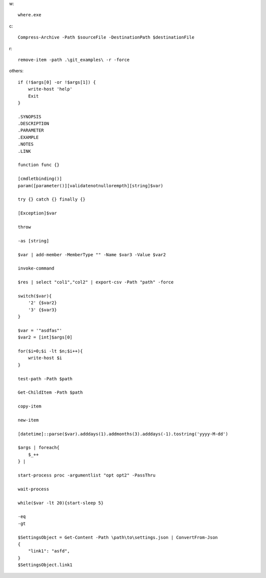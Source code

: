 w::

    where.exe

c::

    Compress-Archive -Path $sourceFile -DestinationPath $destinationFile

r::

    remove-item -path .\git_examples\ -r -force

others::

    if (!$args[0] -or !$args[1]) {
        write-host 'help'
        Exit
    }
    
    .SYNOPSIS
    .DESCRIPTION
    .PARAMETER
    .EXAMPLE
    .NOTES
    .LINK
    
    function func {}
    
    [cmdletbinding()] 
    param([parameter()][validatenotnullorempth][string]$var)
    
    try {} catch {} finally {}
    
    [Exception]$var
    
    throw
    
    -as [string]
    
    $var | add-member -MemberType "" -Name $var3 -Value $var2
    
    invoke-command
    
    $res | select "col1","col2" | export-csv -Path "path" -force
    
    switch($var){
        '2' {$var2}
        '3' {$var3}
    }
    
    $var = '"asdfas"'
    $var2 = [int]$args[0]
    
    for($i=0;$i -lt $n;$i++){
        write-host $i
    }
    
    test-path -Path $path
    
    Get-ChildItem -Path $path
    
    copy-item
    
    new-item
    
    [datetime]::parse($var).adddays(1).addmonths(3).adddays(-1).tostring('yyyy-M-dd')
    
    $args | foreach{
        $_++
    } | 
    
    start-process proc -argumentlist "opt opt2" -PassThru
    
    wait-process
    
    while($var -lt 20){start-sleep 5}
    
    -eq
    -gt
    
    $SettingsObject = Get-Content -Path \path\to\settings.json | ConvertFrom-Json
    {
        "link1": "asfd",
    }
    $SettingsObject.link1
    
    
    
